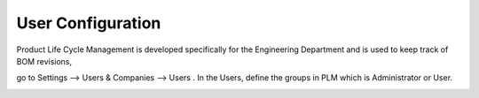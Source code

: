 ==================
User Configuration
==================

Product Life Cycle Management is developed specifically for the Engineering Department and is used to keep track of BOM revisions,

go to Settings --> Users & Companies --> Users . In the Users, define the groups in PLM which is Administrator or User.

.. image:: images/plm-1.png
   :align: center